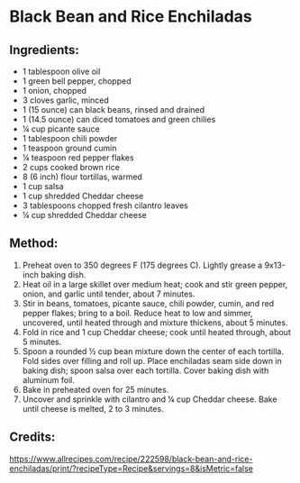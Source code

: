 #+STARTUP: showeverything
* Black Bean and Rice Enchiladas
** Ingredients:
- 1 tablespoon olive oil
- 1 green bell pepper, chopped
- 1 onion, chopped
- 3 cloves garlic, minced
- 1 (15 ounce) can black beans, rinsed and drained
- 1 (14.5 ounce) can diced tomatoes and green chilies
- ¼ cup picante sauce
- 1 tablespoon chili powder
- 1 teaspoon ground cumin
- ¼ teaspoon red pepper flakes
- 2 cups cooked brown rice
- 8 (6 inch) flour tortillas, warmed
- 1 cup salsa
- 1 cup shredded Cheddar cheese
- 3 tablespoons chopped fresh cilantro leaves
- ¼ cup shredded Cheddar cheese
** Method:
1. Preheat oven to 350 degrees F (175 degrees C). Lightly grease a 9x13-inch baking dish.
2. Heat oil in a large skillet over medium heat; cook and stir green pepper, onion, and garlic until tender, about 7 minutes.
3. Stir in beans, tomatoes, picante sauce, chili powder, cumin, and red pepper flakes; bring to a boil. Reduce heat to low and simmer, uncovered, until heated through and mixture thickens, about 5 minutes.
4. Fold in rice and 1 cup Cheddar cheese; cook until heated through, about 5 minutes.
5. Spoon a rounded ½ cup bean mixture down the center of each tortilla. Fold sides over filling and roll up. Place enchiladas seam side down in baking dish; spoon salsa over each tortilla. Cover baking dish with aluminum foil.
6. Bake in preheated oven for 25 minutes.
7. Uncover and sprinkle with cilantro and ¼ cup Cheddar cheese. Bake until cheese is melted, 2 to 3 minutes.
** Credits:
https://www.allrecipes.com/recipe/222598/black-bean-and-rice-enchiladas/print/?recipeType=Recipe&servings=8&isMetric=false
